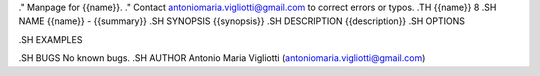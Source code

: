 .\" Manpage for {{name}}.
.\" Contact antoniomaria.vigliotti@gmail.com to correct errors or typos.
.TH {{name}} 8
.SH NAME
{{name}} \- {{summary}}
.SH SYNOPSIS
{{synopsis}}
.SH DESCRIPTION
{{description}}
.SH OPTIONS

.SH EXAMPLES

.SH BUGS
No known bugs.
.SH AUTHOR
Antonio Maria Vigliotti (antoniomaria.vigliotti@gmail.com)
